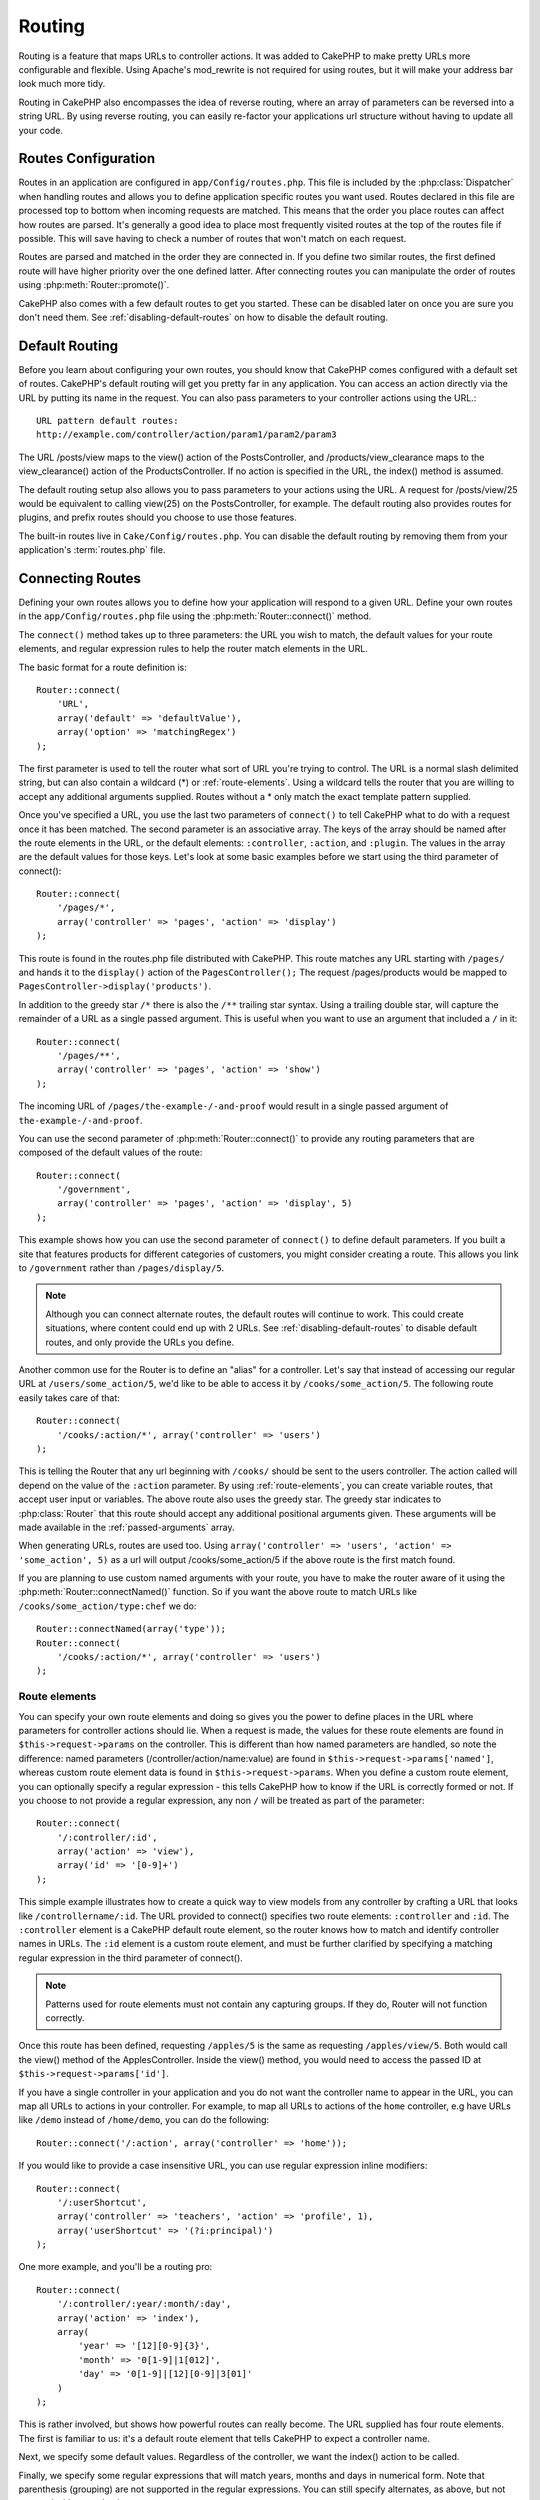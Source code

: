 Routing
#######

Routing is a feature that maps URLs to controller actions. It was
added to CakePHP to make pretty URLs more configurable and
flexible. Using Apache's mod\_rewrite is not required for using
routes, but it will make your address bar look much more tidy.

Routing in CakePHP also encompasses the idea of reverse routing,
where an array of parameters can be reversed into a string URL.
By using reverse routing, you can easily re-factor your applications
url structure without having to update all your code.

.. index:: routes.php

.. _routes-configuration:

Routes Configuration
====================

Routes in an application are configured in ``app/Config/routes.php``.
This file is included by the :php:class:`Dispatcher` when handling routes
and allows you to define application specific routes you want used. Routes
declared in this file are processed top to bottom when incoming requests
are matched.  This means that the order you place routes can affect how
routes are parsed.  It's generally a good idea to place most frequently
visited routes at the top of the routes file if possible.  This will
save having to check a number of routes that won't match on each request.

Routes are parsed and matched in the order they are connected in.
If you define two similar routes, the first defined route will
have higher priority over the one defined latter.  After connecting routes you
can manipulate the order of routes using :php:meth:`Router::promote()`.

CakePHP also comes with a few default routes to get you started. These
can be disabled later on once you are sure you don't need them.
See :ref:`disabling-default-routes` on how to disable the default routing.


Default Routing
===============

Before you learn about configuring your own routes, you should know
that CakePHP comes configured with a default set of routes.
CakePHP's default routing will get you pretty far in any
application. You can access an action directly via the URL by
putting its name in the request. You can also pass parameters to
your controller actions using the URL.::

        URL pattern default routes:
        http://example.com/controller/action/param1/param2/param3

The URL /posts/view maps to the view() action of the
PostsController, and /products/view\_clearance maps to the
view\_clearance() action of the ProductsController. If no action is
specified in the URL, the index() method is assumed.

The default routing setup also allows you to pass parameters to
your actions using the URL. A request for /posts/view/25 would be
equivalent to calling view(25) on the PostsController, for
example.  The default routing also provides routes for plugins,
and prefix routes should you choose to use those features.

The built-in routes live in ``Cake/Config/routes.php``.  You can
disable the default routing by removing them from your application's
:term:`routes.php` file.

.. index:: :controller, :action, :plugin
.. _connecting-routes:

Connecting Routes
=================

Defining your own routes allows you to define how your application
will respond to a given URL. Define your own routes in the
``app/Config/routes.php`` file using the :php:meth:`Router::connect()`
method.

The ``connect()`` method takes up to three parameters: the URL you
wish to match, the default values for your route elements, and
regular expression rules to help the router match elements in the
URL.

The basic format for a route definition is::

    Router::connect(
        'URL',
        array('default' => 'defaultValue'),
        array('option' => 'matchingRegex')
    );

The first parameter is used to tell the router what sort of URL
you're trying to control. The URL is a normal slash delimited
string, but can also contain a wildcard (\*) or :ref:`route-elements`.
Using a wildcard tells the router that you are willing to accept
any additional arguments supplied. Routes without a \* only match
the exact template pattern supplied.

Once you've specified a URL, you use the last two parameters of
``connect()`` to tell CakePHP what to do with a request once it has
been matched. The second parameter is an associative array. The
keys of the array should be named after the route elements in the
URL, or the default elements: ``:controller``, ``:action``, and ``:plugin``.
The values in the array are the default values for those keys.
Let's look at some basic examples before we start using the third
parameter of connect()::

    Router::connect(
        '/pages/*',
        array('controller' => 'pages', 'action' => 'display')
    );

This route is found in the routes.php file distributed with CakePHP.
This route matches any URL starting with ``/pages/`` and
hands it to the ``display()`` action of the ``PagesController();``
The request /pages/products would be mapped to
``PagesController->display('products')``.

In addition to the greedy star ``/*`` there is also the ``/**`` trailing star
syntax.  Using a trailing double star, will capture the remainder of a URL as a
single passed argument.  This is useful when you want to use an argument that
included a ``/`` in it::

    Router::connect(
        '/pages/**',
        array('controller' => 'pages', 'action' => 'show')
    );

The incoming URL of ``/pages/the-example-/-and-proof`` would result in a single
passed argument of ``the-example-/-and-proof``.

.. versionadded:: 2.1

    The trailing double star was added in 2.1.

You can use the second parameter of :php:meth:`Router::connect()`
to provide any routing parameters that are composed of the default values
of the route::

    Router::connect(
        '/government',
        array('controller' => 'pages', 'action' => 'display', 5)
    );

This example shows how you can use the second parameter of
``connect()`` to define default parameters. If you built a site
that features products for different categories of customers, you
might consider creating a route. This allows you link to
``/government`` rather than ``/pages/display/5``.

.. note::

    Although you can connect alternate routes, the default routes
    will continue to work.  This could create situations, where
    content could end up with 2 URLs. See :ref:`disabling-default-routes`
    to disable default routes, and only provide the URLs you define.

Another common use for the Router is to define an "alias" for a
controller. Let's say that instead of accessing our regular URL at
``/users/some_action/5``, we'd like to be able to access it by
``/cooks/some_action/5``. The following route easily takes care of
that::

    Router::connect(
        '/cooks/:action/*', array('controller' => 'users')
    );

This is telling the Router that any url beginning with ``/cooks/``
should be sent to the users controller.  The action called will
depend on the value of the ``:action`` parameter.  By using
:ref:`route-elements`, you can create variable routes, that accept
user input or variables.  The above route also uses the greedy star.
The greedy star indicates to :php:class:`Router` that this route
should accept any additional positional arguments given.  These
arguments will be made available in the :ref:`passed-arguments`
array.

When generating URLs, routes are used too. Using
``array('controller' => 'users', 'action' => 'some_action', 5)`` as
a url will output /cooks/some_action/5 if the above route is the
first match found.

If you are planning to use custom named arguments with your route,
you have to make the router aware of it using the
:php:meth:`Router::connectNamed()` function. So if you want the above route
to match URLs like ``/cooks/some_action/type:chef`` we do::

    Router::connectNamed(array('type'));
    Router::connect(
        '/cooks/:action/*', array('controller' => 'users')
    );

.. _route-elements:

Route elements
--------------

You can specify your own route elements and doing so gives you the
power to define places in the URL where parameters for controller
actions should lie. When a request is made, the values for these
route elements are found in ``$this->request->params`` on the controller.
This is different than how named parameters are handled, so note the
difference: named parameters (/controller/action/name:value) are
found in ``$this->request->params['named']``, whereas custom route
element data is found in ``$this->request->params``. When you define
a custom route element, you can optionally specify a regular
expression - this tells CakePHP how to know if the URL is correctly formed or not.
If you choose to not provide a regular expression, any non ``/`` will be
treated as part of the parameter::

    Router::connect(
        '/:controller/:id',
        array('action' => 'view'),
        array('id' => '[0-9]+')
    );

This simple example illustrates how to create a quick way to view
models from any controller by crafting a URL that looks like
``/controllername/:id``. The URL provided to connect() specifies two
route elements: ``:controller`` and ``:id``. The ``:controller`` element
is a CakePHP default route element, so the router knows how to match and
identify controller names in URLs. The ``:id`` element is a custom
route element, and must be further clarified by specifying a
matching regular expression in the third parameter of connect().

.. note::

    Patterns used for route elements must not contain any capturing
    groups.  If they do, Router will not function correctly.

Once this route has been defined, requesting ``/apples/5`` is the same
as requesting ``/apples/view/5``. Both would call the view() method of
the ApplesController. Inside the view() method, you would need to
access the passed ID at ``$this->request->params['id']``.

If you have a single controller in your application and you do not want
the controller name to appear in the URL, you can map all URLs to actions
in your controller.  For example, to map all URLs to actions of the
``home`` controller, e.g have URLs like ``/demo`` instead of
``/home/demo``, you can do the following::

    Router::connect('/:action', array('controller' => 'home'));

If you would like to provide a case insensitive URL, you can use regular
expression inline modifiers::

    Router::connect(
        '/:userShortcut',
        array('controller' => 'teachers', 'action' => 'profile', 1),
        array('userShortcut' => '(?i:principal)')
    );

One more example, and you'll be a routing pro::

    Router::connect(
        '/:controller/:year/:month/:day',
        array('action' => 'index'),
        array(
            'year' => '[12][0-9]{3}',
            'month' => '0[1-9]|1[012]',
            'day' => '0[1-9]|[12][0-9]|3[01]'
        )
    );

This is rather involved, but shows how powerful routes can really
become. The URL supplied has four route elements. The first is
familiar to us: it's a default route element that tells CakePHP to
expect a controller name.

Next, we specify some default values. Regardless of the controller,
we want the index() action to be called.

Finally, we specify some regular expressions that will match years,
months and days in numerical form. Note that parenthesis (grouping)
are not supported in the regular expressions. You can still specify
alternates, as above, but not grouped with parenthesis.

Once defined, this route will match ``/articles/2007/02/01``,
``/posts/2004/11/16``, handing the requests to
the index() actions of their respective controllers, with the date
parameters in ``$this->request->params``.

There are several route elements that have special meaning in
CakePHP, and should not be used unless you want the special meaning

* ``controller`` Used to name the controller for a route.
* ``action`` Used to name the controller action for a route.
* ``plugin`` Used to name the plugin a controller is located in.
* ``prefix`` Used for :ref:`prefix-routing`
* ``ext`` Used for :ref:`file-extensions` routing.

Passing parameters to action
----------------------------

When connecting routes using :ref:`route-elements` you may want
to have routed elements be passed arguments instead.  By using the 3rd
argument of :php:meth:`Router::connect()` you can define which route
elements should also be made available as passed arguments::

    // SomeController.php
    public function view($articleId = null, $slug = null) {
        // some code here...
    }

    // routes.php
    Router::connect(
        '/blog/:id-:slug', // E.g. /blog/3-CakePHP_Rocks
        array('controller' => 'blog', 'action' => 'view'),
        array(
            // order matters since this will simply map ":id" to $articleId in your action
            'pass' => array('id', 'slug'),
            'id' => '[0-9]+'
        )
    );

And now, thanks to the reverse routing capabilities, you can pass
in the url array like below and CakePHP will know how to form the URL
as defined in the routes::

    // view.ctp
    // this will return a link to /blog/3-CakePHP_Rocks
    echo $this->Html->link('CakePHP Rocks', array(
        'controller' => 'blog',
        'action' => 'view',
        'id' => 3,
        'slug' => 'CakePHP_Rocks'
    ));

Per-route named parameters
--------------------------

While you can control named parameters on a global scale using
:php:meth:`Router::connectNamed()` you can also control named parameter
behavior at the route level using the 3rd argument of ``Router::connect()``::

    Router::connect(
        '/:controller/:action/*',
        array(),
        array(
            'named' => array(
                'wibble',
                'fish' => array('action' => 'index'),
                'fizz' => array('controller' => array('comments', 'other')),
                'buzz' => 'val-[\d]+'
            )
        )
    );

The above route definition uses the ``named`` key to define how several named
parameters should be treated.  Lets go through each of the various rules
one-by-one:

* 'wibble' has no additional information.  This means it will always parse if
  found in a URL matching this route.
* 'fish' has an array of conditions, containing the 'action' key.  This means
  that fish will only be parsed as a named parameter if the action is also index.
* 'fizz' also has an array of conditions.  However, it contains two controllers,
  this means that 'fizz' will only be parsed if the controller matches one of the
  names in the array.
* 'buzz' has a string condition.  String conditions are treated as
  regular expression fragments.  Only values for buzz matching the pattern will
  be parsed.

If a named parameter is used and it does not match the provided criteria, it will
be treated as a passed argument instead of a named parameter.

.. index:: admin routing, prefix routing
.. _prefix-routing:

Prefix Routing
--------------

Many applications require an administration section where
privileged users can make changes. This is often done through a
special URL such as ``/admin/users/edit/5``. In CakePHP, prefix routing
can be enabled from within the core configuration file by setting
the prefixes with Routing.prefixes. Note that prefixes, although
related to the router, are to be configured in
``app/Config/core.php``::

    Configure::write('Routing.prefixes', array('admin'));

In your controller, any action with an ``admin_`` prefix will be
called. Using our users example, accessing the URL
``/admin/users/edit/5`` would call the method ``admin_edit`` of our
``UsersController`` passing 5 as the first parameter. The view file
used would be ``app/View/Users/admin_edit.ctp``

You can map the URL /admin to your ``admin_index`` action of pages
controller using following route::

    Router::connect('/admin', array('controller' => 'pages', 'action' => 'index', 'admin' => true));

You can configure the Router to use multiple prefixes too. By
adding additional values to ``Routing.prefixes``. If you set::

    Configure::write('Routing.prefixes', array('admin', 'manager'));

CakePHP will automatically generate routes for both the admin and
manager prefixes. Each configured prefix will have the following
routes generated for it::

    Router::connect("/{$prefix}/:plugin/:controller", array('action' => 'index', 'prefix' => $prefix, $prefix => true));
    Router::connect("/{$prefix}/:plugin/:controller/:action/*", array('prefix' => $prefix, $prefix => true));
    Router::connect("/{$prefix}/:controller", array('action' => 'index', 'prefix' => $prefix, $prefix => true));
    Router::connect("/{$prefix}/:controller/:action/*", array('prefix' => $prefix, $prefix => true));

Much like admin routing all prefix actions should be prefixed with
the prefix name. So ``/manager/posts/add`` would map to
``PostsController::manager_add()``.

Additionally, the current prefix will be available from the controller methods through ``$this->request->prefix``

When using prefix routes it's important to remember, using the HTML
helper to build your links will help maintain the prefix calls.
Here's how to build this link using the HTML helper::

    // Go into a prefixed route.
    echo $this->Html->link('Manage posts', array('manager' => true, 'controller' => 'posts', 'action' => 'add'));

    // leave a prefix
    echo $this->Html->link('View Post', array('manager' => false, 'controller' => 'posts', 'action' => 'view', 5));

.. index:: plugin routing

Plugin routing
--------------

Plugin routing uses the **plugin** key. You can create links that
point to a plugin, but adding the plugin key to your URL array::

    echo $this->Html->link('New todo', array('plugin' => 'todo', 'controller' => 'todo_items', 'action' => 'create'));

Conversely if the active request is a plugin request and you want
to create a link that has no plugin you can do the following::

    echo $this->Html->link('New todo', array('plugin' => null, 'controller' => 'users', 'action' => 'profile'));

By setting ``plugin => null`` you tell the Router that you want to
create a link that is not part of a plugin.

.. index:: file extensions
.. _file-extensions:

File extensions
---------------

To handle different file extensions with your routes, you need one
extra line in your routes config file::

    Router::parseExtensions('html', 'rss');

This will tell the router to remove any matching file extensions,
and then parse what remains.

If you want to create a URL such as /page/title-of-page.html you
would create your route as illustrated below::

    Router::connect(
        '/page/:title',
        array('controller' => 'pages', 'action' => 'view'),
        array(
            'pass' => array('title')
        )
    );

Then to create links which map back to the routes simply use::

    $this->Html->link(
        'Link title',
        array('controller' => 'pages', 'action' => 'view', 'title' => 'super-article', 'ext' => 'html')
    );

File extensions are used by :php:class:`RequestHandlerComponent` to do automatic
view switching based on content types.  See the RequestHandlerComponent for
more information.

.. _route-conditions:

Using additional conditions when matching routes
------------------------------------------------

When creating routes you might want to restrict certain URL's based on specific
request/environment settings. A good example of this is :doc:`rest`
routing. You can specify additional conditions in the ``$defaults`` argument for
:php:meth:`Router::connect()`.  By default CakePHP exposes 3 environment
conditions, but you can add more using :ref:`custom-route-classes`. The built-in
options are:

- ``[type]`` Only match requests for specific content types.
- ``[method]`` Only match requests with specific HTTP verbs.
- ``[server]`` Only match when $_SERVER['SERVER_NAME'] matches the given value.

We'll provide a simple example here of how you can use the ``[method]``
option to create a custom RESTful route::

    Router::connect(
        "/:controller/:id",
        array("action" => "edit", "[method]" => "PUT"),
        array("id" => "[0-9]+")
    );

The above route will only match for ``PUT`` requests. Using these conditions,
you can create custom REST routing, or other request data dependent information.

.. index:: passed arguments
.. _passed-arguments:

Passed arguments
================

Passed arguments are additional arguments or path segments that are
used when making a request. They are often used to pass parameters
to your controller methods.::

    http://localhost/calendars/view/recent/mark

In the above example, both ``recent`` and ``mark`` are passed
arguments to ``CalendarsController::view()``. Passed arguments are
given to your controllers in three ways. First as arguments to the
action method called, and secondly they are available in
``$this->request->params['pass']`` as a numerically indexed array. Lastly
there is ``$this->passedArgs`` available in the same way as the
second one. When using custom routes you can force particular
parameters to go into the passed arguments as well.

If you were to visit the previously mentioned URL, and you
had a controller action that looked like::

    CalendarsController extends AppController {
        public function view($arg1, $arg2) {
            debug(func_get_args());
        }
    }

You would get the following output::

    Array
    (
        [0] => recent
        [1] => mark
    )

This same data is also available at ``$this->request->params['pass']``
and ``$this->passedArgs`` in your controllers, views, and helpers.
The values in the pass array are numerically indexed based on the
order they appear in the called URL::

    debug($this->request->params['pass']);
    debug($this->passedArgs);

Either of the above would output::

    Array
    (
        [0] => recent
        [1] => mark
    )

.. note::

    $this->passedArgs may also contain named parameters as a named
    array mixed with Passed arguments.

When generating URLs, using a :term:`routing array` you add passed
arguments as values without string keys in the array::

    array('controller' => 'posts', 'action' => 'view', 5)

Since ``5`` has a numeric key, it is treated as a passed argument.

.. index:: named parameters

.. _named-parameters:

Named parameters
================

You can name parameters and send their values using the URL. A
request for ``/posts/view/title:first/category:general`` would result
in a call to the view() action of the PostsController. In that
action, you'd find the values of the title and category parameters
inside ``$this->params['named']``.  They are also available inside
``$this->passedArgs``. In both cases you can access named parameters using their
name as an index.  If named parameters are omitted, they will not be set.


.. note::

    What is parsed as a named parameter is controlled by
    :php:meth:`Router::connectNamed()`.  If your named parameters are not
    reverse routing, or parsing correctly, you will need to inform
    :php:class:`Router` about them.

Some summarizing examples for default routes might prove helpful::

    URL to controller action mapping using default routes:

    URL: /monkeys/jump
    Mapping: MonkeysController->jump();

    URL: /products
    Mapping: ProductsController->index();

    URL: /tasks/view/45
    Mapping: TasksController->view(45);

    URL: /donations/view/recent/2001
    Mapping: DonationsController->view('recent', '2001');

    URL: /contents/view/chapter:models/section:associations
    Mapping: ContentsController->view();
    $this->passedArgs['chapter'] = 'models';
    $this->passedArgs['section'] = 'associations';
    $this->params['named']['chapter'] = 'models';
    $this->params['named']['section'] = 'associations';

When making custom routes, a common pitfall is that using named
parameters will break your custom routes. In order to solve this
you should inform the Router about which parameters are intended to
be named parameters. Without this knowledge the Router is unable to
determine whether named parameters are intended to actually be
named parameters or routed parameters, and defaults to assuming you
intended them to be routed parameters. To connect named parameters
in the router use :php:meth:`Router::connectNamed()`::

    Router::connectNamed(array('chapter', 'section'));

Will ensure that your chapter and section parameters reverse route
correctly.

When generating URLs, using a :term:`routing array` you add named
parameters as values with string keys matching the name::

    array('controller' => 'posts', 'action' => 'view', 'chapter' => 'association')

Since 'chapter' doesn't match any defined route elements, it's treated
as a named parameter.

.. note::

    Both named parameters and route elements share the same key-space.
    It's best to avoid re-using a key for both a route element and a named
    parameter.

Named parameters also support using arrays to generate and parse
URLs.  The syntax works very similar to the array syntax used
for GET parameters.  When generating URLs you can use the following
syntax::

    $url = Router::url(array(
        'controller' => 'posts',
        'action' => 'index',
        'filter' => array(
            'published' => 1
            'frontpage' => 1
        )
    ));

The above would generate the URL ``/posts/index/filter[published]:1/filter[frontpage]:1``.
The parameters are then parsed and stored in your controller's passedArgs variable
as an array, just as you sent them to :php:meth:`Router::url`::

    $this->passedArgs['filter'] = array(
        'published' => 1
        'frontpage' => 1
    );

Arrays can be deeply nested as well, allowing you even more flexibility in
passing arguments::

    $url = Router::url(array(
        'controller' => 'posts',
        'action' => 'search',
        'models' => array(
            'post' => array(
                'order' => 'asc',
                'filter' => array(
                    'published' => 1
                )
            ),
            'comment' => array(
                'order' => 'desc',
                'filter' => array(
                    'spam' => 0
                )
            ),
        ),
        'users' => array(1, 2, 3)
    ));

You would end up with a pretty long url like this (wrapped for easy reading)::

    posts/search
      /models[post][order]:asc/models[post][filter][published]:1
      /models[comment][order]:desc/models[comment][filter][spam]:0
      /users[]:1/users[]:2/users[]:3

And the resulting array that would be passed to the controller would match that
which you passed to the router::

    $this->passedArgs['models'] = array(
        'post' => array(
            'order' => 'asc',
            'filter' => array(
                'published' => 1
            )
        ),
        'comment' => array(
            'order' => 'desc',
            'filter' => array(
                'spam' => 0
            )
        ),
    );

.. _controlling-named-parameters:

Controlling named parameters
----------------------------

You can control named parameter configuration at the per-route-level
or control them globally.  Global control is done through ``Router::connectNamed()``
The following gives some examples of how you can control named parameter parsing
with connectNamed().

Do not parse any named parameters::

    Router::connectNamed(false);

Parse only default parameters used for CakePHP's pagination::

    Router::connectNamed(false, array('default' => true));

Parse only the page parameter if its value is a number::

    Router::connectNamed(array('page' => '[\d]+'), array('default' => false, 'greedy' => false));

Parse only the page parameter no matter what::

    Router::connectNamed(array('page'), array('default' => false, 'greedy' => false));

Parse only the page parameter if the current action is 'index'::

    Router::connectNamed(
        array('page' => array('action' => 'index')),
        array('default' => false, 'greedy' => false)
    );

Parse only the page parameter if the current action is 'index' and the controller is 'pages'::

    Router::connectNamed(
        array('page' => array('action' => 'index', 'controller' => 'pages')),
        array('default' => false, 'greedy' => false)
    );


connectNamed() supports a number of options:

* ``greedy`` Setting this to true will make Router parse all named params.
  Setting it to false will parse only the connected named params.
* ``default`` Set this to true to merge in the default set of named parameters.
* ``reset`` Set to true to clear existing rules and start fresh.
* ``separator`` Change the string used to separate the key & value in a named
  parameter. Defaults to `:`

Reverse routing
===============

Reverse routing is a feature in CakePHP that is used to allow you to
easily change your URL structure without having to modify all your code.
By using :term:`routing arrays <routing array>` to define your URLs, you can
later configure routes and the generated URLs will automatically update.

If you create URLs using strings like::

    $this->Html->link('View', '/posts/view/' + $id);

And then later decide that ``/posts`` should really be called
'articles' instead, you would have to go through your entire
application renaming URLs.  However, if you defined your link like::

    $this->Html->link(
        'View',
        array('controller' => 'posts', 'action' => 'view', $id)
    );

Then when you decided to change your URLs, you could do so by defining a
route.  This would change both the incoming URL mapping, as well as the
generated URLs.

When using array URLs, you can define both query string parameters and
document fragments using special keys::

    Router::url(array(
        'controller' => 'posts',
        'action' => 'index',
        '?' => array('page' => 1),
        '#' => 'top'
    ));

    // will generate a URL like.
    /posts/index?page=1#top

.. _redirect-routing:

Redirect routing
================

Redirect routing allows you to issue HTTP status 30x redirects for
incoming routes, and point them at different URLs. This is useful
when you want to inform client applications that a resource has moved
and you don't want to expose two URLs for the same content

Redirection routes are different from normal routes as they perform an actual
header redirection if a match is found. The redirection can occur to
a destination within your application or an outside location::

    Router::redirect(
        '/home/*',
        array('controller' => 'posts', 'action' => 'view'),
        array('persist' => true) // or array('persist'=>array('id')) for default routing where the view action expects $id as an argument
    );

Redirects ``/home/*`` to ``/posts/view`` and passes the parameters to
``/posts/view``.  Using an array as the redirect destination allows
you to use other routes to define where a URL string should be
redirected to.  You can redirect to external locations using
string URLs as the destination::

    Router::redirect('/posts/*', 'http://google.com', array('status' => 302));

This would redirect ``/posts/*`` to ``http://google.com`` with a
HTTP status of 302.

.. _disabling-default-routes:

Disabling the default routes
============================

If you have fully customized all your routes, and want to avoid any
possible duplicate content penalties from search engines, you can
remove the default routes that CakePHP offers by deleting them from your
application's routes.php file.

This will cause CakePHP to serve errors, when users try to visit
URLs that would normally be provided by CakePHP but have not
been connected explicitly.

.. _custom-route-classes:

Custom Route classes
====================

Custom route classes allow you to extend and change how individual
routes parse requests and handle reverse routing. A custom route class
should be created in ``app/Lib/Routing/Route`` and should extend
:php:class:`CakeRoute` and implement one or both of ``match()``
and/or ``parse()``. ``parse()`` is used to parse requests and
``match()`` is used to handle reverse routing.

You can use a custom route class when making a route by using the
``routeClass`` option, and loading the file containing your route
before trying to use it::

    App::uses('SlugRoute', 'Routing/Route');

    Router::connect(
         '/:slug',
         array('controller' => 'posts', 'action' => 'view'),
         array('routeClass' => 'SlugRoute')
    );

This route would create an instance of ``SlugRoute`` and allow you
to implement custom parameter handling.

Router API
==========

.. php:class:: Router

    Router manages generation of outgoing URLs, and parsing of incoming
    request uri's into parameter sets that CakePHP can dispatch.

.. php:staticmethod:: connect($route, $defaults = array(), $options = array())

    :param string $route: A string describing the template of the route
    :param array $defaults: An array describing the default route parameters.
        These parameters will be used by default
        and can supply routing parameters that are not dynamic.
    :param array $options: An array matching the named elements in the route
        to regular expressions which that element should match.  Also contains
        additional parameters such as which routed parameters should be
        shifted into the passed arguments, supplying patterns for routing
        parameters and supplying the name of a custom routing class.

    Routes are a way of connecting request URLs to objects in your application.
    At their core routes are a set or regular expressions that are used to
    match requests to destinations.

    Examples::

        Router::connect('/:controller/:action/*');

    The first parameter will be used as a controller name while the second is
    used as the action name. The '/\*' syntax makes this route greedy in that
    it will match requests like `/posts/index` as well as requests like
    ``/posts/edit/1/foo/bar`` .::

        Router::connect('/home-page', array('controller' => 'pages', 'action' => 'display', 'home'));

    The above shows the use of route parameter defaults. And providing routing
    parameters for a static route.::

        Router::connect(
            '/:lang/:controller/:action/:id',
            array(),
            array('id' => '[0-9]+', 'lang' => '[a-z]{3}')
        );

    Shows connecting a route with custom route parameters as well as providing
    patterns for those parameters. Patterns for routing parameters do not need
    capturing groups, as one will be added for each route params.

    $options offers three 'special' keys. ``pass``, ``persist`` and ``routeClass``
    have special meaning in the $options array.

    * ``pass`` is used to define which of the routed parameters should be
      shifted into the pass array.  Adding a parameter to pass will remove
      it from the regular route array. Ex. ``'pass' => array('slug')``

    * ``persist`` is used to define which route parameters should be automatically
      included when generating new URLs. You can override persistent parameters
      by redefining them in a URL or remove them by setting the parameter to
      ``false``.  Ex. ``'persist' => array('lang')``

    * ``routeClass`` is used to extend and change how individual routes parse
      requests and handle reverse routing, via a custom routing class.
      Ex. ``'routeClass' => 'SlugRoute'``

    * ``named`` is used to configure named parameters at the route level.
      This key uses the same options as :php:meth:`Router::connectNamed()`

.. php:staticmethod:: redirect($route, $url, $options = array())

    :param string $route: A route template that dictates which URLs should
        be redirected.
    :param mixed $url: Either a :term:`routing array` or a string url
        for the destination of the redirect.
    :param array $options: An array of options for the redirect.

    Connects a new redirection Route in the router.
    See :ref:`redirect-routing` for more information.

.. php:staticmethod:: connectNamed($named, $options = array())

    :param array $named: A list of named parameters. Key value pairs are accepted where
        values are either regex strings to match, or arrays.
    :param array $options: Allows control of all settings:
        separator, greedy, reset, default

    Specifies what named parameters CakePHP should be parsing out of
    incoming URLs. By default CakePHP will parse every named parameter
    out of incoming URLs. See :ref:`controlling-named-parameters` for
    more information.

.. php:staticmethod:: promote($which = null)

    :param integer $which: A zero-based array index representing the route to move.
        For example, if 3 routes have been added, the last route would be 2.

    Promote a route (by default, the last one added) to the beginning of the list.

.. php:staticmethod:: url($url = null, $full = false)

    :param mixed $url: Cake-relative URL, like "/products/edit/92" or
        "/presidents/elect/4" or a :term:`routing array`
    :param mixed $full: If (boolean) true, the full base URL will be prepended
        to the result. If an array accepts the following keys

           * escape - used when making URLs embedded in HTML escapes query
             string '&'
           * full - if true the full base URL will be prepended.

    Generate a URL for the specified action. Returns a URL pointing
    to a combination of controller and action. $url can be:

    * Empty - the method will find the address to the actual controller/action.
    * '/' - the method will find the base URL of application.
    * A combination of controller/action - the method will find the URL for it.

    There are a few 'special' parameters that can change the final URL string that is generated:

    * ``base`` - Set to false to remove the base path from the generated URL.
      If your application is not in the root directory, this can be used to
      generate URLs that are 'cake relative'. CakePHP relative URLs are required
      when using requestAction.
    * ``?`` - Takes an array of query string parameters
    * ``#`` - Allows you to set URL hash fragments.
    * ``full_base`` - If true the value of :php:meth:`Router::fullBaseUrl()` will
      be prepended to generated URLs.

.. php:staticmethod:: mapResources($controller, $options = array())

    Creates REST resource routes for the given controller(s).  See
    the :doc:`/development/rest` section for more information.

.. php:staticmethod:: parseExtensions($types)

    Used in routes.php to declare which :ref:`file-extensions` your application
    supports.  By providing no arguments, all file extensions will be supported.

.. php:staticmethod:: setExtensions($extensions, $merge = true)

    .. versionadded:: 2.2

    Set or add valid extensions. To have the extensions parsed, you are still
    required to call :php:meth:`Router::parseExtensions()`.

.. php:staticmethod:: defaultRouteClass($classname)

    .. versionadded:: 2.1

    Set the default route to be used when connecting routes in the future.

.. php:staticmethod:: fullBaseUrl($url = null)

    .. versionadded:: 2.4

    Get or set the baseURL used for generating URL's. When setting this value
    you should be sure to include the fully qualified domain name including
    protocol.

    Setting values with this method will also update ``App.fullBaseUrl`` in
    :php:class:`Configure`.

.. php:class:: CakeRoute

    The base class for custom routes to be based on.

.. php:method:: parse($url)

    :param string $url: The string URL to parse.

    Parses an incoming URL, and generates an array of request parameters
    that Dispatcher can act upon. Extending this method allows you to customize
    how incoming URLs are converted into an array.  Return ``false`` from
    URL to indicate a match failure.

.. php:method:: match($url)

    :param array $url: The routing array to convert into a string URL.

    Attempt to match a URL array.  If the URL matches the route parameters
    and settings, then return a generated string URL.  If the URL doesn't
    match the route parameters, false will be returned.  This method handles
    the reverse routing or conversion of URL arrays into string URLs.

.. php:method:: compile()

    Force a route to compile its regular expression.


.. meta::
    :title lang=en: Routing
    :keywords lang=en: controller actions,default routes,mod rewrite,code index,string url,php class,incoming requests,dispatcher,url url,meth,maps,match,parameters,array,config,cakephp,apache,router
